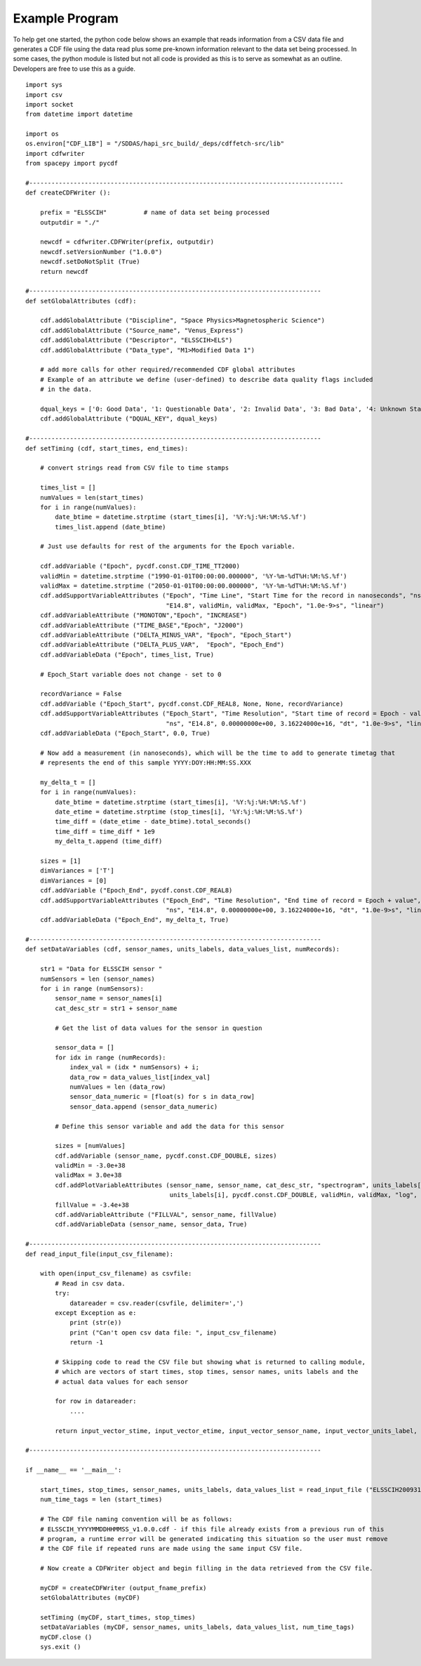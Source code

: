 .. _example_code:

Example Program
---------------
To help get one started, the python code below shows an example that reads information from
a CSV data file and generates a CDF file using the data read plus some pre-known information
relevant to the data set being processed.  In some cases, the python module is listed but
not all code is provided as this is to serve as somewhat as an outline.  Developers are
free to use this as a guide. ::

    import sys
    import csv
    import socket
    from datetime import datetime

    import os
    os.environ["CDF_LIB"] = "/SDDAS/hapi_src_build/_deps/cdffetch-src/lib"
    import cdfwriter
    from spacepy import pycdf

    #------------------------------------------------------------------------------------- 
    def createCDFWriter ():

        prefix = "ELSSCIH"          # name of data set being processed
        outputdir = "./"

        newcdf = cdfwriter.CDFWriter(prefix, outputdir)
        newcdf.setVersionNumber ("1.0.0")
        newcdf.setDoNotSplit (True)
        return newcdf

    #-------------------------------------------------------------------------------
    def setGlobalAttributes (cdf):

        cdf.addGlobalAttribute ("Discipline", "Space Physics>Magnetospheric Science")
        cdf.addGlobalAttribute ("Source_name", "Venus_Express")
        cdf.addGlobalAttribute ("Descriptor", "ELSSCIH>ELS")
        cdf.addGlobalAttribute ("Data_type", "M1>Modified Data 1")

        # add more calls for other required/recommended CDF global attributes
        # Example of an attribute we define (user-defined) to describe data quality flags included 
        # in the data.

        dqual_keys = ['0: Good Data', '1: Questionable Data', '2: Invalid Data', '3: Bad Data', '4: Unknown State']
        cdf.addGlobalAttribute ("DQUAL_KEY", dqual_keys)

    #-------------------------------------------------------------------------------
    def setTiming (cdf, start_times, end_times):

        # convert strings read from CSV file to time stamps

        times_list = []
        numValues = len(start_times)
        for i in range(numValues):
            date_btime = datetime.strptime (start_times[i], '%Y:%j:%H:%M:%S.%f')
            times_list.append (date_btime)

        # Just use defaults for rest of the arguments for the Epoch variable.

        cdf.addVariable ("Epoch", pycdf.const.CDF_TIME_TT2000)
        validMin = datetime.strptime ("1990-01-01T00:00:00.000000", '%Y-%m-%dT%H:%M:%S.%f')
        validMax = datetime.strptime ("2050-01-01T00:00:00.000000", '%Y-%m-%dT%H:%M:%S.%f')
        cdf.addSupportVariableAttributes ("Epoch", "Time Line", "Start Time for the record in nanoseconds", "ns",
                                          "E14.8", validMin, validMax, "Epoch", "1.0e-9>s", "linear")
        cdf.addVariableAttribute ("MONOTON","Epoch", "INCREASE")
        cdf.addVariableAttribute ("TIME_BASE","Epoch", "J2000")
        cdf.addVariableAttribute ("DELTA_MINUS_VAR", "Epoch", "Epoch_Start")
        cdf.addVariableAttribute ("DELTA_PLUS_VAR",  "Epoch", "Epoch_End")
        cdf.addVariableData ("Epoch", times_list, True)

        # Epoch_Start variable does not change - set to 0

        recordVariance = False
        cdf.addVariable ("Epoch_Start", pycdf.const.CDF_REAL8, None, None, recordVariance)
        cdf.addSupportVariableAttributes ("Epoch_Start", "Time Resolution", "Start time of record = Epoch - value",
                                          "ns", "E14.8", 0.00000000e+00, 3.16224000e+16, "dt", "1.0e-9>s", "linear")
        cdf.addVariableData ("Epoch_Start", 0.0, True)

        # Now add a measurement (in nanoseconds), which will be the time to add to generate timetag that 
        # represents the end of this sample YYYY:DOY:HH:MM:SS.XXX

        my_delta_t = []
        for i in range(numValues):
            date_btime = datetime.strptime (start_times[i], '%Y:%j:%H:%M:%S.%f')
            date_etime = datetime.strptime (stop_times[i], '%Y:%j:%H:%M:%S.%f')
            time_diff = (date_etime - date_btime).total_seconds()
            time_diff = time_diff * 1e9
            my_delta_t.append (time_diff)

        sizes = [1]
        dimVariances = ['T']
        dimVariances = [0]
        cdf.addVariable ("Epoch_End", pycdf.const.CDF_REAL8)
        cdf.addSupportVariableAttributes ("Epoch_End", "Time Resolution", "End time of record = Epoch + value",
                                          "ns", "E14.8", 0.00000000e+00, 3.16224000e+16, "dt", "1.0e-9>s", "linear")
        cdf.addVariableData ("Epoch_End", my_delta_t, True)

    #-------------------------------------------------------------------------------
    def setDataVariables (cdf, sensor_names, units_labels, data_values_list, numRecords):

        str1 = "Data for ELSSCIH sensor "
        numSensors = len (sensor_names)
        for i in range (numSensors):
            sensor_name = sensor_names[i]
            cat_desc_str = str1 + sensor_name

            # Get the list of data values for the sensor in question

            sensor_data = []
            for idx in range (numRecords):
                index_val = (idx * numSensors) + i;
                data_row = data_values_list[index_val]
                numValues = len (data_row)
                sensor_data_numeric = [float(s) for s in data_row]
                sensor_data.append (sensor_data_numeric)

            # Define this sensor variable and add the data for this sensor
    
            sizes = [numValues]
            cdf.addVariable (sensor_name, pycdf.const.CDF_DOUBLE, sizes)
            validMin = -3.0e+38
            validMax = 3.0e+38
            cdf.addPlotVariableAttributes (sensor_name, sensor_name, cat_desc_str, "spectrogram", units_labels[i], "E13.6",
                                           units_labels[i], pycdf.const.CDF_DOUBLE, validMin, validMax, "log", False)
            fillValue = -3.4e+38
            cdf.addVariableAttribute ("FILLVAL", sensor_name, fillValue)
            cdf.addVariableData (sensor_name, sensor_data, True)

    #-------------------------------------------------------------------------------
    def read_input_file(input_csv_filename):

        with open(input_csv_filename) as csvfile:
            # Read in csv data.
            try:
                datareader = csv.reader(csvfile, delimiter=',')
            except Exception as e:
                print (str(e))
                print ("Can't open csv data file: ", input_csv_filename)
                return -1

            # Skipping code to read the CSV file but showing what is returned to calling module,
            # which are vectors of start times, stop times, sensor names, units labels and the 
            # actual data values for each sensor

            for row in datareader:
                ....

            return input_vector_stime, input_vector_etime, input_vector_sensor_name, input_vector_units_label, input_vector_data_values_list

    #-------------------------------------------------------------------------------

    if __name__ == '__main__':

        start_times, stop_times, sensor_names, units_labels, data_values_list = read_input_file ("ELSSCIH20093170000_V1.0.CSV")
        num_time_tags = len (start_times)

        # The CDF file naming convention will be as follows:
        # ELSSCIH_YYYYMMDDHHMMSS_v1.0.0.cdf - if this file already exists from a previous run of this
        # program, a runtime error will be generated indicating this situation so the user must remove
        # the CDF file if repeated runs are made using the same input CSV file.

        # Now create a CDFWriter object and begin filling in the data retrieved from the CSV file.

        myCDF = createCDFWriter (output_fname_prefix)
        setGlobalAttributes (myCDF)

        setTiming (myCDF, start_times, stop_times)
        setDataVariables (myCDF, sensor_names, units_labels, data_values_list, num_time_tags)
        myCDF.close ()
        sys.exit ()
